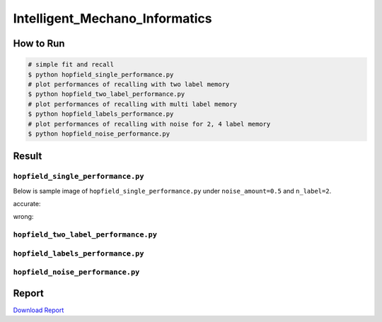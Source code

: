 ===============================
Intelligent_Mechano_Informatics
===============================

How to Run
==========
.. code-block:: sh

    # simple fit and recall
    $ python hopfield_single_performance.py
    # plot performances of recalling with two label memory
    $ python hopfield_two_label_performance.py
    # plot performances of recalling with multi label memory
    $ python hopfield_labels_performance.py
    # plot performances of recalling with noise for 2, 4 label memory
    $ python hopfield_noise_performance.py

Result
======

``hopfield_single_performance.py``
--------------------------------
Below is sample image of ``hopfield_single_performance.py`` under ``noise_amount=0.5`` and ``n_label=2``.

accurate:

.. image:: sample_image/label2_noise0.5_accurate.png

wrong:

.. image:: sample_image/label2_noise0.5_wrong.png


``hopfield_two_label_performance.py``
-------------------------------------

.. image:: sample_image/two_label_performance.png


``hopfield_labels_performance.py``
-------------------------------------

.. image:: sample_image/labels_performance.png


``hopfield_noise_performance.py``
-------------------------------------

.. image:: sample_image/noise_performance.png

Report
======
`Download Report <https://github.com/wkentaro/inbox/raw/master/Intelligent_Machano_Informatics/kuniyoshi/report/03140299_kentaro_wada.pdf>`_